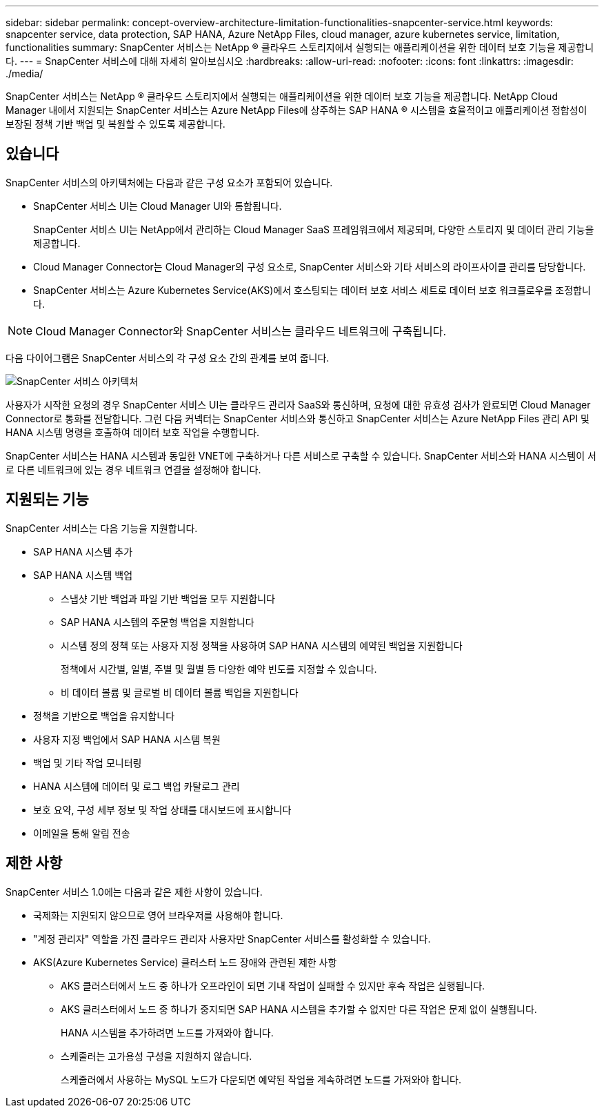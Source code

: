 ---
sidebar: sidebar 
permalink: concept-overview-architecture-limitation-functionalities-snapcenter-service.html 
keywords: snapcenter service, data protection, SAP HANA, Azure NetApp Files, cloud manager, azure kubernetes service, limitation, functionalities 
summary: SnapCenter 서비스는 NetApp ® 클라우드 스토리지에서 실행되는 애플리케이션을 위한 데이터 보호 기능을 제공합니다. 
---
= SnapCenter 서비스에 대해 자세히 알아보십시오
:hardbreaks:
:allow-uri-read: 
:nofooter: 
:icons: font
:linkattrs: 
:imagesdir: ./media/


[role="lead"]
SnapCenter 서비스는 NetApp ® 클라우드 스토리지에서 실행되는 애플리케이션을 위한 데이터 보호 기능을 제공합니다. NetApp Cloud Manager 내에서 지원되는 SnapCenter 서비스는 Azure NetApp Files에 상주하는 SAP HANA ® 시스템을 효율적이고 애플리케이션 정합성이 보장된 정책 기반 백업 및 복원할 수 있도록 제공합니다.



== 있습니다

SnapCenter 서비스의 아키텍처에는 다음과 같은 구성 요소가 포함되어 있습니다.

* SnapCenter 서비스 UI는 Cloud Manager UI와 통합됩니다.
+
SnapCenter 서비스 UI는 NetApp에서 관리하는 Cloud Manager SaaS 프레임워크에서 제공되며, 다양한 스토리지 및 데이터 관리 기능을 제공합니다.

* Cloud Manager Connector는 Cloud Manager의 구성 요소로, SnapCenter 서비스와 기타 서비스의 라이프사이클 관리를 담당합니다.
* SnapCenter 서비스는 Azure Kubernetes Service(AKS)에서 호스팅되는 데이터 보호 서비스 세트로 데이터 보호 워크플로우를 조정합니다.



NOTE: Cloud Manager Connector와 SnapCenter 서비스는 클라우드 네트워크에 구축됩니다.

다음 다이어그램은 SnapCenter 서비스의 각 구성 요소 간의 관계를 보여 줍니다.

image:anf-architecture.png["SnapCenter 서비스 아키텍처"]

사용자가 시작한 요청의 경우 SnapCenter 서비스 UI는 클라우드 관리자 SaaS와 통신하며, 요청에 대한 유효성 검사가 완료되면 Cloud Manager Connector로 통화를 전달합니다. 그런 다음 커넥터는 SnapCenter 서비스와 통신하고 SnapCenter 서비스는 Azure NetApp Files 관리 API 및 HANA 시스템 명령을 호출하여 데이터 보호 작업을 수행합니다.

SnapCenter 서비스는 HANA 시스템과 동일한 VNET에 구축하거나 다른 서비스로 구축할 수 있습니다. SnapCenter 서비스와 HANA 시스템이 서로 다른 네트워크에 있는 경우 네트워크 연결을 설정해야 합니다.



== 지원되는 기능

SnapCenter 서비스는 다음 기능을 지원합니다.

* SAP HANA 시스템 추가
* SAP HANA 시스템 백업
+
** 스냅샷 기반 백업과 파일 기반 백업을 모두 지원합니다
** SAP HANA 시스템의 주문형 백업을 지원합니다
** 시스템 정의 정책 또는 사용자 지정 정책을 사용하여 SAP HANA 시스템의 예약된 백업을 지원합니다
+
정책에서 시간별, 일별, 주별 및 월별 등 다양한 예약 빈도를 지정할 수 있습니다.

** 비 데이터 볼륨 및 글로벌 비 데이터 볼륨 백업을 지원합니다


* 정책을 기반으로 백업을 유지합니다
* 사용자 지정 백업에서 SAP HANA 시스템 복원
* 백업 및 기타 작업 모니터링
* HANA 시스템에 데이터 및 로그 백업 카탈로그 관리
* 보호 요약, 구성 세부 정보 및 작업 상태를 대시보드에 표시합니다
* 이메일을 통해 알림 전송




== 제한 사항

SnapCenter 서비스 1.0에는 다음과 같은 제한 사항이 있습니다.

* 국제화는 지원되지 않으므로 영어 브라우저를 사용해야 합니다.
* "계정 관리자" 역할을 가진 클라우드 관리자 사용자만 SnapCenter 서비스를 활성화할 수 있습니다.
* AKS(Azure Kubernetes Service) 클러스터 노드 장애와 관련된 제한 사항
+
** AKS 클러스터에서 노드 중 하나가 오프라인이 되면 기내 작업이 실패할 수 있지만 후속 작업은 실행됩니다.
** AKS 클러스터에서 노드 중 하나가 중지되면 SAP HANA 시스템을 추가할 수 없지만 다른 작업은 문제 없이 실행됩니다.
+
HANA 시스템을 추가하려면 노드를 가져와야 합니다.

** 스케줄러는 고가용성 구성을 지원하지 않습니다.
+
스케줄러에서 사용하는 MySQL 노드가 다운되면 예약된 작업을 계속하려면 노드를 가져와야 합니다.




